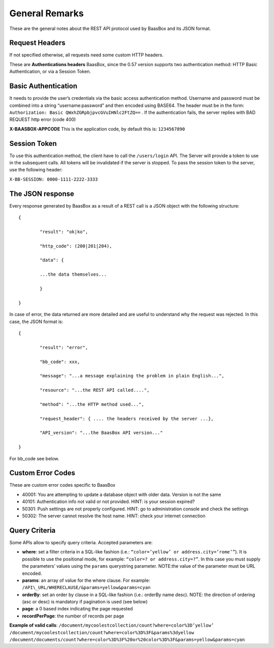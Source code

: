 .. _rest-API:

General Remarks
===============

These are the general notes about the REST API protocol used by BaasBox
and its JSON format.

Request Headers
--------------

If not specified otherwise, all requests need some custom HTTP headers.

These are **Authentications headers**\  BaasBox, since the 0.57 version
supports two authentication method: HTTP Basic Authentication, or via a
Session Token.

Basic Authentication
--------------------

It needs to provide the user’s credentials via the basic access authentication method. Username and
password must be combined into a string “username:password” and then
encoded using BASE64. The header must be in the form: ``Authorization:
Basic QWxhZGRpbjpvcGVuIHNlc2FtZQ==`` . If the authentication fails, the
server replies with BAD REQUEST http error (code 400)

**X-BAASBOX-APPCODE**\  This is the application code, by default this
is: ``1234567890``

Session Token
-------------

To use this authentication method, the client have to call
the ``/users/login`` API. The Server will provide a token to use in the
subsequent calls. All tokens will be invalidated if the server is stopped. To pass the session
token to the server, use the following header: 

``X-BB-SESSION: 0000-1111-2222-3333`` 

The JSON response 
-----------------

Every response generated by BaasBox as a result of a REST call is a JSON
object with the following structure:

::

	{

		"result": "ok|ko",

		"http_code": (200|201|204),

		"data": {

		...the data themselves...

		}

	}

In case of error, the data returned are more detailed and are useful to
understand why the request was rejected. In this case, the JSON format
is:


::

	{

		"result": "error",

		"bb_code": xxx,

		"message": "...a message explaining the problem in plain English...",

		"resource": "...the REST API called....",

		"method": "...the HTTP method used...",

		"request_header": { .... the headers received by the server ...},

		"API_version": "...the BaasBox API version..."

	}

For bb\_code see below.

Custom Error Codes
------------------

These are custom error codes specific to BaasBox

-  40001: You are attempting to update a database object with older
   data. Version is not the same
-  40101: Authentication info not valid or not provided. HINT: is your
   session expired?
-  50301: Push settings are not properly configured. HINT: go to
   administration console and check the settings
-  50302: The server cannot resolve the host name. HINT: check your
   internet connection 


Query Criteria
--------------

Some APIs allow to specify query criteria. Accepted parameters are:

-  **where**: set a filter criteria in a SQL-like fashion (i.e.: ``“color=’yellow’ or address.city=’rome’”``). It is possible to use the positional mode, for example: ``“color=? or address.city=?”``. In this case you must supply the parameters’ values using the ``params`` querystring parameter. NOTE:the value of the parameter must be URL encoded.
-  **params**: an array of value for the where clause. For example:
   ``/API\_URL/WHERECLAUSE/&params=yellow&params=cyan``
-  **orderBy**: set an order by clause in a SQL-like fashion (i.e.:
   orderBy name desc). NOTE: the direction of ordering (asc or desc) is
   mandatory if pagination is used (see below)
-  **page**: a 0 based index indicating the page requested
-  **recordPerPage**: the number of records per page

**Example of valid calls**:
``/document/mycoolestcollection/count?where=color%3D’yellow’``
``/document/mycoolestcollection/count?where=color%3D%3F&params%3dyellow``
``/document/documents/count?where=color%3D%3F%20or%20color%3D%3F&params=yellow&params=cyan``
